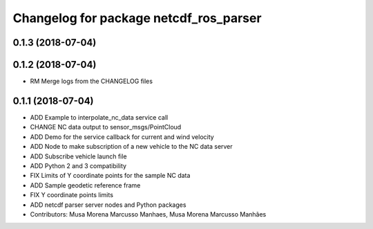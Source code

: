 ^^^^^^^^^^^^^^^^^^^^^^^^^^^^^^^^^^^^^^^
Changelog for package netcdf_ros_parser
^^^^^^^^^^^^^^^^^^^^^^^^^^^^^^^^^^^^^^^

0.1.3 (2018-07-04)
------------------

0.1.2 (2018-07-04)
------------------
* RM Merge logs from the CHANGELOG files

0.1.1 (2018-07-04)
------------------
* ADD Example to interpolate_nc_data service call
* CHANGE NC data output to sensor_msgs/PointCloud
* ADD Demo for the service callback for current and wind velocity
* ADD Node to make subscription of a new vehicle to the NC data server
* ADD Subscribe vehicle launch file
* ADD Python 2 and 3 compatibility
* FIX Limits of Y coordinate points for the sample NC data
* ADD Sample geodetic reference frame
* FIX Y coordinate points limits
* ADD netcdf parser server nodes and Python packages
* Contributors: Musa Morena Marcusso Manhaes, Musa Morena Marcusso Manhães
